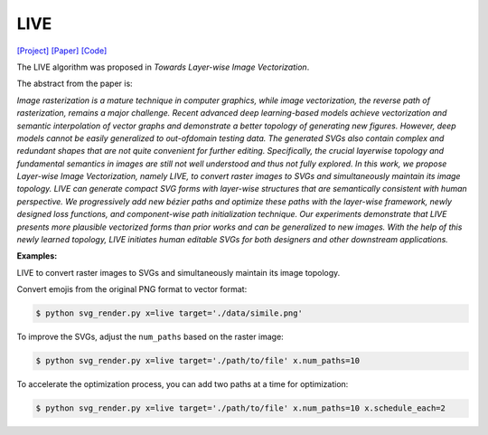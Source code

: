 LIVE
=====

.. _live:

`[Project] <https://ma-xu.github.io/LIVE/>`_ `[Paper] <https://ma-xu.github.io/LIVE/index_files/CVPR22_LIVE_main.pdf>`_ `[Code] <https://github.com/Picsart-AI-Research/LIVE-Layerwise-Image-Vectorization>`_

The LIVE algorithm was proposed in *Towards Layer-wise Image Vectorization*.

The abstract from the paper is:

`Image rasterization is a mature technique in computer graphics, while image vectorization, the reverse path of rasterization, remains a major challenge. Recent advanced deep learning-based models achieve vectorization and semantic interpolation of vector graphs and demonstrate a better topology of generating new figures. However, deep models cannot be easily generalized to out-ofdomain testing data. The generated SVGs also contain complex and redundant shapes that are not quite convenient for further editing. Specifically, the crucial layerwise topology and fundamental semantics in images are still not well understood and thus not fully explored. In this work, we propose Layer-wise Image Vectorization, namely LIVE, to convert raster images to SVGs and simultaneously maintain its image topology. LIVE can generate compact SVG forms with layer-wise structures that are semantically consistent with human perspective. We progressively add new bézier paths and optimize these paths with the layer-wise framework, newly designed loss functions, and component-wise path initialization technique. Our experiments demonstrate that LIVE presents more plausible vectorized forms than prior works and can be generalized to new images.  With the help of this newly learned topology, LIVE initiates human editable SVGs for both designers and other downstream applications.`

**Examples:**

LIVE to convert raster images to SVGs and simultaneously maintain its image topology.

Convert emojis from the original PNG format to vector format:

.. code-block:: console

   $ python svg_render.py x=live target='./data/simile.png'

To improve the SVGs, adjust the ``num_paths`` based on the raster image:

.. code-block:: console

   $ python svg_render.py x=live target='./path/to/file' x.num_paths=10

To accelerate the optimization process, you can add two paths at a time for optimization:

.. code-block:: console

   $ python svg_render.py x=live target='./path/to/file' x.num_paths=10 x.schedule_each=2